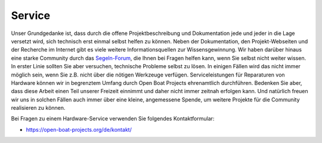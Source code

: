 Service
=======

Unser Grundgedanke ist, dass durch die offene Projektbeschreibung und Dokumentation jede und jeder in die Lage versetzt wird, sich technisch erst einmal selbst helfen zu können. Neben der Dokumentation, den Projekt-Webseiten und der Recherche im Internet gibt es viele weitere Informationsquellen zur Wissensgewinnung. Wir haben darüber hinaus eine starke Community durch das `Segeln-Forum`_, die Ihnen bei Fragen helfen kann, wenn Sie selbst nicht weiter wissen. In erster Linie sollten Sie aber versuchen, technische Probleme selbst zu lösen. In einigen Fällen wird das nicht immer möglich sein, wenn Sie z.B. nicht über die nötigen Werkzeuge verfügen. Serviceleistungen für Reparaturen von Hardware können wir in begrenztem Umfang durch Open Boat Projects ehrenamtlich durchführen. Bedenken Sie aber, dass diese Arbeit einen Teil unserer Freizeit einnimmt und daher nicht immer zeitnah erfolgen kann. Und natürlich freuen wir uns in solchen Fällen auch immer über eine kleine, angemessene Spende, um weitere Projekte für die Community realisieren zu können.

.. _Segeln-Forum: https://www.segeln-forum.de/board/195-open-boat-projects-org/

Bei Fragen zu einem Hardware-Service verwenden Sie folgendes Kontaktformular:

* https://open-boat-projects.org/de/kontakt/
